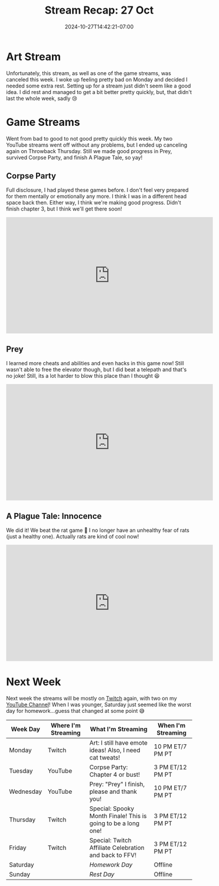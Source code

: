 #+TITLE: Stream Recap: 27 Oct
#+DATE: 2024-10-27T14:42:21-07:00
#+DRAFT: false
#+DESCRIPTION:
#+TAGS[]: stream recap news
#+KEYWORDS[]:
#+SLUG:
#+SUMMARY: Sick week of sickness was not fun, not fun at all. Two of my streams were canceled this week due to illness. Still, I did manage to finish the rat game, and two canceled means three went up, so that's good, right?

* Art Stream
Unfortunately, this stream, as well as one of the game streams, was canceled this week. I woke up feeling pretty bad on Monday and decided I needed some extra rest. Setting up for a stream just didn't seem like a good idea. I did rest and managed to get a bit better pretty quickly, but, that didn't last the whole week, sadly 😢
* Game Streams
Went from bad to good to not good pretty quickly this week. My two YouTube streams went off without any problems, but I ended up canceling again on Throwback Thursday. Still we made good progress in Prey, survived Corpse Party, and finish A Plague Tale, so yay!
** Corpse Party
Full disclosure, I had played these games before. I don't feel very prepared for them mentally or emotionally any more. I think I was in a different head space back then. Either way, I think we're making good progress. Didn't finish chapter 3, but I think we'll get there soon!
#+begin_export html
<iframe width="560" height="315" src="https://www.youtube.com/embed/dxSLEDyp2KU?si=nwDWnW9d0qSnoXQ-" title="YouTube video player" frameborder="0" allow="accelerometer; autoplay; clipboard-write; encrypted-media; gyroscope; picture-in-picture; web-share" referrerpolicy="strict-origin-when-cross-origin" allowfullscreen></iframe>
#+end_export
** Prey
I learned more cheats and abilities and even hacks in this game now! Still wasn't able to free the elevator though, but I did beat a telepath and that's no joke! Still, its a lot harder to blow this place than I thought 😆
#+begin_export html
<iframe width="560" height="315" src="https://www.youtube.com/embed/Lj_eLx9mOIs?si=S6msQQUGFdWK8zED" title="YouTube video player" frameborder="0" allow="accelerometer; autoplay; clipboard-write; encrypted-media; gyroscope; picture-in-picture; web-share" referrerpolicy="strict-origin-when-cross-origin" allowfullscreen></iframe>
#+end_export
** A Plague Tale: Innocence
We did it! We beat the rat game 🥳 I no longer have an unhealthy fear of rats (just a healthy one). Actually rats are kind of cool now!
#+begin_export html
<iframe width="560" height="315" src="https://www.youtube.com/embed/L5NzTBwCVJo?si=q_RoPPdkb-4_BqQj" title="YouTube video player" frameborder="0" allow="accelerometer; autoplay; clipboard-write; encrypted-media; gyroscope; picture-in-picture; web-share" referrerpolicy="strict-origin-when-cross-origin" allowfullscreen></iframe>
#+end_export
* Next Week
 Next week the streams will be mostly on [[https://www.twitch.tv/yayoi_chi][Twitch]] again, with two on my [[https://www.youtube.com/@yayoi-chi][YouTube Channel]]! When I was younger, Saturday just seemed like the worst day for homework...guess that changed at some point 😅
#+attr_html: :align center :width 100% :title Next week's Schedule :alt Schedule for Week 10/28 - 11/3
[[/~yayoi/images/schedules/2024/Yayoi_Chi28Oct.png]]
| Week Day  | Where I'm Streaming | What I'm Streaming                                            | When I'm Streaming |
|-----------+---------------------+---------------------------------------------------------------+--------------------|
| Monday    | Twitch              | Art: I still have emote ideas! Also, I need cat tweats!       | 10 PM ET/7 PM PT   |
| Tuesday   | YouTube             | Corpse Party: Chapter 4 or bust!                              | 3 PM ET/12 PM PT   |
| Wednesday | YouTube             | Prey: "Prey" I finish, please and thank you!                  | 10 PM ET/7 PM PT   |
| Thursday  | Twitch              | Special: Spooky Month Finale! This is going to be a long one! | 3 PM ET/12 PM PT   |
| Friday    | Twitch              | Special: Twitch Affiliate Celebration and back to FFV!        | 3 PM ET/12 PM PT   |
| Saturday  |                     | /Homework Day/                                                | Offline            |
| Sunday    |                     | /Rest Day/                                                    | Offline            |
